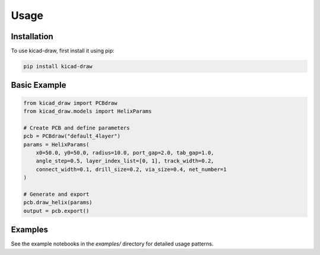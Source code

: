 Usage
=====

Installation
------------

To use kicad-draw, first install it using pip:

.. code-block:: console

   pip install kicad-draw

Basic Example
-------------

.. code-block:: python

   from kicad_draw import PCBdraw
   from kicad_draw.models import HelixParams

   # Create PCB and define parameters
   pcb = PCBdraw("default_4layer")
   params = HelixParams(
       x0=50.0, y0=50.0, radius=10.0, port_gap=2.0, tab_gap=1.0,
       angle_step=0.5, layer_index_list=[0, 1], track_width=0.2,
       connect_width=0.1, drill_size=0.2, via_size=0.4, net_number=1
   )

   # Generate and export
   pcb.draw_helix(params)
   output = pcb.export()

Examples
--------

See the example notebooks in the `examples/` directory for detailed usage patterns.
